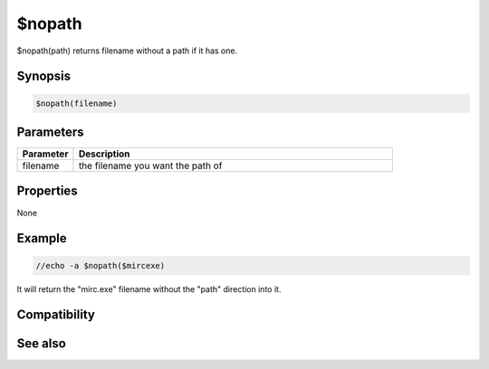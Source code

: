 $nopath
=======

$nopath(path) returns filename without a path if it has one.

Synopsis
--------

.. code:: text

    $nopath(filename)

Parameters
----------

.. list-table::
    :widths: 15 85
    :header-rows: 1

    * - Parameter
      - Description
    * - filename
      - the filename you want the path of

Properties
----------

None

Example
-------

.. code:: text

    //echo -a $nopath($mircexe)

It will return the "mirc.exe" filename without the "path" direction into it.

Compatibility
-------------

.. compatibility:: 4.7

See also
--------

.. hlist::
    :columns: 4

    * :doc:`$mircdir </identifiers/mircdir>`
    * :doc:`$nofile </identifiers/nofile>`

